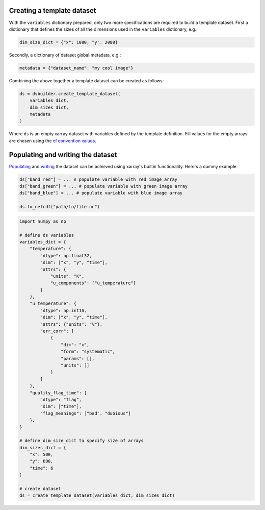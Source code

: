 Creating a template dataset
---------------------------

With the ``variables`` dictionary prepared, only two more specifications are required to build a template dataset. First a dictionary that defines the sizes of all the dimensions used in the ``variables`` dictionary, e.g.:

.. code-block:: python

   dim_size_dict = {"x": 1000, "y": 2000}


Secondly, a dictionary of dataset global metadata, e.g.:

.. code-block:: python

   metadata = {"dataset_name": "my cool image"}


Combining the above together a template dataset can be created as follows:

.. code-block:: python

   ds = dsbuilder.create_template_dataset(
       variables_dict,
       dim_sizes_dict,
       metadata
   )

Where ``ds`` is an empty xarray dataset with variables defined by the template definition. Fill values for the empty arrays are chosen using the `cf convention values <http://cfconventions.org/cf-conventions/cf-conventions.html#missing-data>`_.

Populating and writing the dataset
----------------------------------

`Populating <http://xarray.pydata.org/en/stable/user-guide/data-structures.html#dictionary-like-methods>`_ and `writing <http://xarray.pydata.org/en/stable/user-guide/io.html#reading-and-writing-files>`_ the dataset can be achieved using xarray's builtin functionality. Here's a dummy example:

.. code-block:: python

   ds["band_red"] = ... # populate variable with red image array
   ds["band_green"] = ... # populate variable with green image array
   ds["band_blue"] = ... # populate variable with blue image array

   ds.to_netcdf("path/to/file.nc")


.. code-block:: python

        import numpy as np

        # define ds variables
        variables_dict = {
            "temperature": {
                "dtype": np.float32,
                "dim": ["x", "y", "time"],
                "attrs": {
                    "units": "K",
                    "u_components": ["u_temperature"]
                }
            },
            "u_temperature": {
                "dtype": np.int16,
                "dim": ["x", "y", "time"],
                "attrs": {"units": "%"},
                "err_corr": [
                    {
                        "dim": "x",
                        "form": "systematic",
                        "params": [],
                        "units": []
                    }
                ]
            },
            "quality_flag_time": {
                "dtype": "flag",
                "dim": ["time"],
                "flag_meanings": ["bad", "dubious"]
            },
        }

        # define dim_size_dict to specify size of arrays
        dim_sizes_dict = {
            "x": 500,
            "y": 600,
            "time": 6
        }

        # create dataset
        ds = create_template_dataset(variables_dict, dim_sizes_dict)